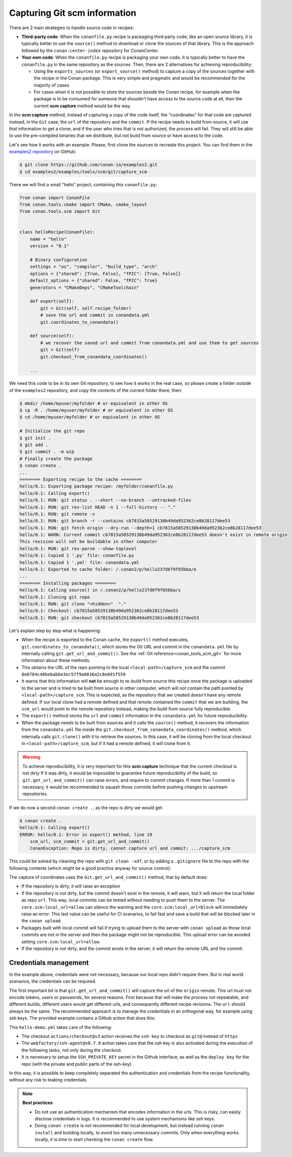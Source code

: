 .. _examples_tools_scm_git_capture:

Capturing Git scm information
=============================

There are 2 main strategies to handle source code in recipes:

- **Third-party code**: When the ``conanfile.py`` recipe is packaging third party code, like an open source library, it is typically better to use the ``source()`` method to download or clone the sources of that library. This is the approach followed by the ``conan-center-index`` repository for ConanCenter.
- **Your own code**: When the ``conanfile.py`` recipe is packaging your own code, it is typically better to have the ``conanfile.py`` in the same repository as the sources. Then, there are 2 alternatives for achieving reproducibility:

  - Using the ``exports_sources`` (or ``export_source()`` method) to capture a copy of the sources together with the recipe in the Conan package. This is very simple and pragmatic and would be recommended for the majority of cases.
  - For cases when it is not possible to store the sources beside the Conan recipe, for example when the package is to be consumed for someone that shouldn't have access to the source code at all, then the current **scm capture** method would be the way.


In the **scm capture** method, instead of capturing a copy of the code itself, the "coordinates" for that code are captured instead, in the ``Git`` case, the ``url`` of the repository and the ``commit``. If the recipe needs to build from source, it will use that information to get a clone, and if the user who tries that is not authorized, the process will fail. They will still be able to use the pre-compiled binaries that we distribute, but not build from source or have access to the code.

Let's see how it works with an example. Please, first clone the sources to recreate this project. You can find them in the
`examples2 repository <https://github.com/conan-io/examples2>`_ on GitHub:

.. code-block:: bash

    $ git clone https://github.com/conan-io/examples2.git
    $ cd examples2/examples/tools/scm/git/capture_scm


There we will find a small "hello" project, containing this ``conanfile.py``:

.. code-block:: python

    from conan import ConanFile
    from conan.tools.cmake import CMake, cmake_layout
    from conan.tools.scm import Git


    class helloRecipe(ConanFile):
        name = "hello"
        version = "0.1"

        # Binary configuration
        settings = "os", "compiler", "build_type", "arch"
        options = {"shared": [True, False], "fPIC": [True, False]}
        default_options = {"shared": False, "fPIC": True}
        generators = "CMakeDeps", "CMakeToolchain"

        def export(self):
            git = Git(self, self.recipe_folder)
            # save the url and commit in conandata.yml
            git.coordinates_to_conandata()

        def source(self):
            # we recover the saved url and commit from conandata.yml and use them to get sources
            git = Git(self)
            git.checkout_from_conandata_coordinates()

        ...


We need this code to be in its own Git repository, to see how it works in the real case, so
please create a folder outside of the ``examples2`` repository, and copy the contents of the current folder there, then:

.. code-block:: text

    $ mkdir /home/myuser/myfolder # or equivalent in other OS
    $ cp -R . /home/myuser/myfolder # or equivalent in other OS
    $ cd /home/myuser/myfolder # or equivalent in other OS

    # Initialize the git repo
    $ git init .
    $ git add .
    $ git commit . -m wip
    # Finally create the package
    $ conan create .
    ...
    ======== Exporting recipe to the cache ========
    hello/0.1: Exporting package recipe: /myfolder/conanfile.py
    hello/0.1: Calling export()
    hello/0.1: RUN: git status . --short --no-branch --untracked-files
    hello/0.1: RUN: git rev-list HEAD -n 1 --full-history -- "."
    hello/0.1: RUN: git remote -v
    hello/0.1: RUN: git branch -r --contains cb7815a58529130b49da952362ce8b28117dee53
    hello/0.1: RUN: git fetch origin --dry-run --depth=1 cb7815a58529130b49da952362ce8b28117dee53
    hello/0.1: WARN: Current commit cb7815a58529130b49da952362ce8b28117dee53 doesn't exist in remote origin
    This revision will not be buildable in other computer
    hello/0.1: RUN: git rev-parse --show-toplevel
    hello/0.1: Copied 1 '.py' file: conanfile.py
    hello/0.1: Copied 1 '.yml' file: conandata.yml
    hello/0.1: Exported to cache folder: /.conan2/p/hello237d6f9f65bba/e
    ...
    ======== Installing packages ========
    hello/0.1: Calling source() in /.conan2/p/hello237d6f9f65bba/s
    hello/0.1: Cloning git repo
    hello/0.1: RUN: git clone "<hidden>"  "."
    hello/0.1: Checkout: cb7815a58529130b49da952362ce8b28117dee53
    hello/0.1: RUN: git checkout cb7815a58529130b49da952362ce8b28117dee53

Let's explain step by step what is happening:

- When the recipe is exported to the Conan cache, the ``export()`` method executes, ``git.coordinates_to_conandata()``,
  which stores the Git URL and commit in the ``conandata.yml`` file by internally calling ``git.get_url_and_commit()``.
  See the :ref:`Git reference<conan_tools_scm_git>` for more information about these methods.
- This obtains the URL of the repo pointing to the local ``<local-path>/capture_scm`` and the commit ``8e8764c40bebabbe3ec57f9a0816a2c8e691f559``
- It warns that this information will **not** be enough to re-build from source this recipe once the package is uploaded to the server and is tried to be built from source in other computer, which will not contain the path pointed by ``<local-path>/capture_scm``. This is expected, as the repository that we created doesn't have any remote defined. If our local clone had a remote defined and that remote contained the ``commit`` that we are building, the ``scm_url`` would point to the remote repository instead, making the build from source fully reproducible.
- The ``export()`` method stores the ``url`` and ``commit`` information in the ``conandata.yml`` for future reproducibility.
- When the package needs to be built from sources and it calls the ``source()`` method,
  it recovers the information from the ``conandata.yml`` file inside the ``git.checkout_from_conandata_coordinates()`` method,
  which internally calls ``git.clone()`` with it to retrieve the sources.
  In this case, it will be cloning from the local checkout in ``<local-path>/capture_scm``, but if it had a remote defined, it will clone from it.


.. warning::

    To achieve reproducibility, it is very important for this **scm capture** technique that the current checkout is not dirty
    If it was dirty, it would be impossible to guarantee future reproducibility of the build, so ``git.get_url_and_commit()`` can raise errors,
    and require to commit changes. If more than 1 commit is necessary, it would be recommended to squash those commits before pushing changes to upstream repositories.

If we do now a second ``conan create .``, as the repo is dirty we would get:

.. code-block:: text

    $ conan create .
    hello/0.1: Calling export()
    ERROR: hello/0.1: Error in export() method, line 19
        scm_url, scm_commit = git.get_url_and_commit()
        ConanException: Repo is dirty, cannot capture url and commit: .../capture_scm

This could be solved by cleaning the repo with ``git clean -xdf``, or by adding a ``.gitignore`` file to the repo with the following contents
(which might be a good practice anyway for source control):

.. code-block:: text
    :caption: .gitignore

    test_package/build
    test_package/CMakeUserPresets.json


The capture of coordinates uses the ``Git.get_url_and_commit()`` method, that by default does:

- If the repository is dirty, it will raise an exception
- If the repository is not dirty, but the commit doesn't exist in the remote, it will warn, but it will return the local folder as repo ``url``.
  This way, local commits can be tested without needing to push them to the server. The ``core.scm:local_url=allow`` can silence
  the warning and the ``core.scm:local_url=block`` will immediately raise an error: This last value can be useful for CI
  scenarios, to fail fast and save a build that will be blocked later in the ``conan upload``.
- Packages built with local commit will fail if trying to upload them to the server with ``conan upload`` as those local commits
  are not in the server and then the package might not be reproducible. This upload error can be avoided setting ``core.scm:local_url=allow``.
- If the repository is not dirty, and the commit exists in the server, it will return the remote URL and the commit.


Credentials management
----------------------

In the example above, credentials were not necessary, because our local repo didn't require them. But in real world scenarios, the credentials can be required.

The first important bit is that ``git.get_url_and_commit()`` will capture the url of the ``origin`` remote. This url must not encode tokens, users or passwords, for several reasons. First because that will make the process not repeatable, and different builds, different users would get different urls, and consequently different recipe revisions. The ``url`` should always be the same. The recommended approach is to manage the credentials in an orthogonal way, for example using ssh keys. The provided example contains a Github action that does this:

.. code-block:: yaml
    :caption: .github/workflows/hello-demo.yml

    name: Build "hello" package capturing SCM in Github actions
    run-name: ${{ github.actor }} checking hello-ci Git scm capture
    on: [push]
    jobs:
    Build:
        runs-on: ubuntu-latest
        steps:
        - name: Check out repository code
            uses: actions/checkout@v3
            with:
            ssh-key: ${{ secrets.SSH_PRIVATE_KEY }}
        - uses: actions/setup-python@v4
            with:
            python-version: '3.10' 
        - uses: webfactory/ssh-agent@v0.7.0
            with:
            ssh-private-key: ${{ secrets.SSH_PRIVATE_KEY }}
        - run: pip install conan
        - run: conan profile detect
        - run: conan create .

This ``hello-demo.yml`` takes care of the following:

- The checkout ``actions/checkout@v3`` action receives the ``ssh-key`` to checkout as ``git@`` instead of ``https``
- The ``webfactory/ssh-agent@v0.7.0`` action takes care that the ssh key is also activated during the execution of the following tasks, not only during the checkout.
- It is necessary to setup the ``SSH_PRIVATE_KEY`` secret in the Github interface, as well as the ``deploy key`` for the repo (with the private and public parts of the ssh-key)

In this way, it is possible to keep completely separated the authentication and credentials from the recipe functionality, without any risk to leaking credentials.


.. note::

    **Best practices**

    - Do not use an authentication mechanism that encodes information in the urls. This is risky, can easily disclose credentials in logs. It is recommended to use system mechanisms like ssh keys.
    - Doing ``conan create`` is not recommended for local development, but instead running ``conan install`` and building locally, to avoid too many unnecessary commits. Only when everything works locally, it is time to start checking the ``conan create`` flow.
